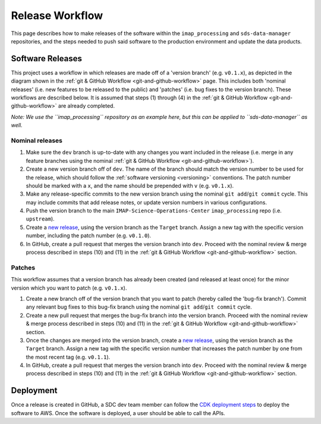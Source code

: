 .. _release-workflow:

Release Workflow
----------------

This page describes how to make releases of the software within the ``imap_processing`` and ``sds-data-manager``
repositories, and the steps needed to push said software to the production environment and update the data products.

Software Releases
^^^^^^^^^^^^^^^^^

This project uses a workflow in which releases are made off of a 'version branch' (e.g. ``v0.1.x``), as depicted in the
diagram shown in the :ref:`git & GitHub Workflow <git-and-github-workflow>` page. This includes both 'nominal releases'
(i.e. new features to be released to the public) and 'patches' (i.e. bug fixes to the version branch). These workflows
are described below. It is assumed that steps (1) through (4) in the
:ref:`git & GitHub Workflow <git-and-github-workflow>` are already completed.

*Note: We use the ``imap_processing`` repository as an example here, but this can be applied to ``sds-data-manager`` as
well.*


.. _nominal-releases:

Nominal releases
""""""""""""""""

#. Make sure the ``dev`` branch is up-to-date with any changes you want included in the release (i.e. merge in any
   feature branches using the nominal :ref:`git & GitHub Workflow <git-and-github-workflow>`).
#. Create a new version branch off of ``dev``.  The name of the branch should match the version number to be used for
   the release, which should follow the :ref:`software versioning <versioning>` conventions. The patch number should be
   marked with a ``x``, and the name should be prepended with ``v`` (e.g. ``v0.1.x``).
#. Make any release-specific commits to the new version branch using the nominal ``git add``/``git commit`` cycle. This
   may include commits that add release notes, or update version numbers in various configurations.
#. Push the version branch to the main ``IMAP-Science-Operations-Center`` ``imap_processing`` repo (i.e. ``upstream``).
#. Create a `new release <https://github.com/IMAP-Science-Operations-Center/imap_processing/releases>`_, using the
   version branch as the ``Target`` branch. Assign a new tag with the specific version number, including the patch
   number (e.g. ``v0.1.0``).
#. In GitHub, create a pull request that merges the version branch into ``dev``. Proceed with the nominal review & merge
   process described in steps (10) and (11) in the :ref:`git & GitHub Workflow <git-and-github-workflow>` section.


Patches
"""""""

This workflow assumes that a version branch has already been created (and released at least once) for the minor version
which you want to patch (e.g. ``v0.1.x``).

#. Create a new branch off of the version branch that you want to patch (hereby called the 'bug-fix branch'). Commit any
   relevant bug fixes to this bug-fix branch using the nominal ``git add``/``git commit`` cycle.
#. Create a new pull request that merges the bug-fix branch into the version branch. Proceed with the nominal review &
   merge process described in steps (10) and (11) in the :ref:`git & GitHub Workflow <git-and-github-workflow>` section.
#. Once the changes are merged into the version branch, create a `new release
   <https://github.com/IMAP-Science-Operations-Center/imap_processing/releases>`_, using the version branch as the
   ``Target`` branch. Assign a new tag with the specific version number that increases the patch number by one from the
   most recent tag (e.g. ``v0.1.1``).
#. In GitHub, create a pull request that merges the version branch into ``dev``. Proceed with the nominal review & merge
   process described in steps (10) and (11) in the :ref:`git & GitHub Workflow <git-and-github-workflow>` section.



Deployment
^^^^^^^^^^

Once a release is created in GitHub, a SDC dev team member can follow the `CDK deployment steps
<https://sds-data-manager.readthedocs.io/en/latest/cdk/cdk-deployment.html>`_ to deploy the software to AWS. Once the
software is deployed, a user should be able to call the APIs.